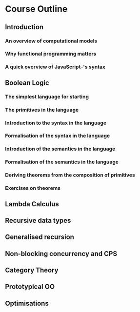 
* Course Outline
** Introduction
*** An overview of computational models
*** Why functional programming matters
*** A quick overview of JavaScript--'s syntax
** Boolean Logic
*** The simplest language for starting
*** The primitives in the language
*** Introduction to the syntax in the language
*** Formalisation of the syntax in the language
*** Introduction of the semantics in the language
*** Formalisation of the semantics in the language
*** Deriving theorems from the composition of primitives
*** Exercises on theorems
** Lambda Calculus
** Recursive data types
** Generalised recursion
** Non-blocking concurrency and CPS
** Category Theory
** Prototypical OO
** Optimisations

